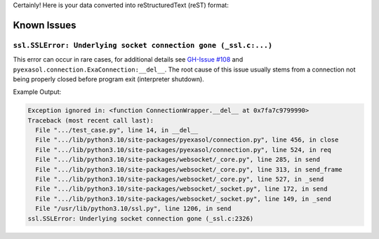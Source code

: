 Certainly! Here is your data converted into reStructuredText (reST) format:

Known Issues
============

``ssl.SSLError: Underlying socket connection gone (_ssl.c:...)``
------------------------------------------------------------------

This error can occur in rare cases, for additional details see `GH-Issue #108 <https://github.com/exasol/pyexasol/issues/108>`_
and ``pyexasol.connection.ExaConnection:__del__``.
The root cause of this issue usually stems from a connection not being properly closed before program exit (interpreter shutdown).

Example Output:

.. code-block:: shell

    Exception ignored in: <function ConnectionWrapper.__del__ at 0x7fa7c9799990>
    Traceback (most recent call last):
      File ".../test_case.py", line 14, in __del__
      File ".../lib/python3.10/site-packages/pyexasol/connection.py", line 456, in close
      File ".../lib/python3.10/site-packages/pyexasol/connection.py", line 524, in req
      File ".../lib/python3.10/site-packages/websocket/_core.py", line 285, in send
      File ".../lib/python3.10/site-packages/websocket/_core.py", line 313, in send_frame
      File ".../lib/python3.10/site-packages/websocket/_core.py", line 527, in _send
      File ".../lib/python3.10/site-packages/websocket/_socket.py", line 172, in send
      File ".../lib/python3.10/site-packages/websocket/_socket.py", line 149, in _send
      File "/usr/lib/python3.10/ssl.py", line 1206, in send
    ssl.SSLError: Underlying socket connection gone (_ssl.c:2326)
